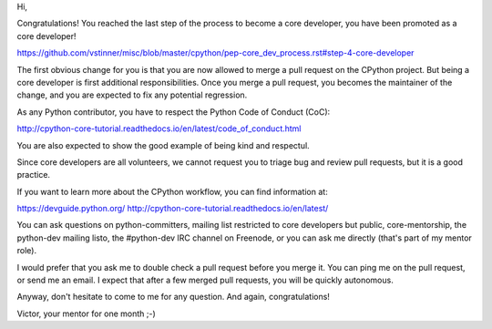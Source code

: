 Hi,

Congratulations! You reached the last step of the process to become a
core developer, you have been promoted as a core developer!

https://github.com/vstinner/misc/blob/master/cpython/pep-core_dev_process.rst#step-4-core-developer

The first obvious change for you is that you are now allowed to merge
a pull request on the CPython project. But being a core developer is
first additional responsibilities. Once you merge a pull request, you
becomes the maintainer of the change, and you are expected to fix any
potential regression.

As any Python contributor, you have to respect the Python Code of Conduct (CoC):

http://cpython-core-tutorial.readthedocs.io/en/latest/code_of_conduct.html

You are also expected to show the good example of being kind and respectul.

Since core developers are all volunteers, we cannot request you to
triage bug and review pull requests, but it is a good practice.

If you want to learn more about the CPython workflow, you can find
information at:

https://devguide.python.org/
http://cpython-core-tutorial.readthedocs.io/en/latest/

You can ask questions on python-committers, mailing list restricted to
core developers but public, core-mentorship, the python-dev mailing
listo, the #python-dev IRC channel on Freenode, or you can ask me
directly (that's part of my mentor role).

I would prefer that you ask me to double check a pull request before
you merge it. You can ping me on the pull request, or send me an
email. I expect that after a few merged pull requests, you will be
quickly autonomous.

Anyway, don't hesitate to come to me for any question. And again,
congratulations!

Victor, your mentor for one month ;-)
